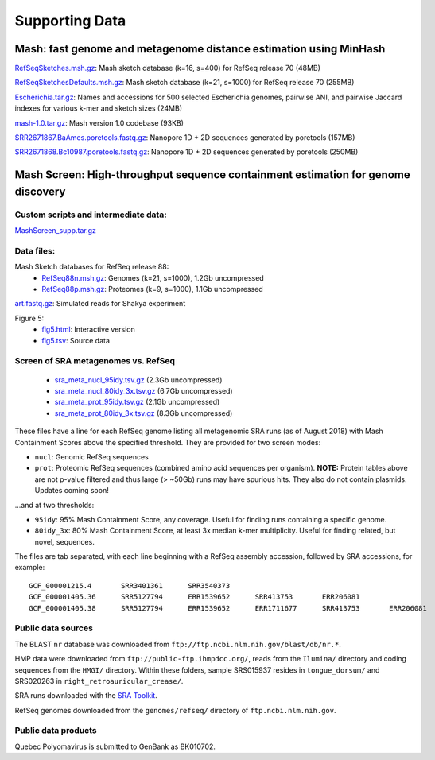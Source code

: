 Supporting Data
===============

Mash: fast genome and metagenome distance estimation using MinHash
------------------------------------------------------------------

`RefSeqSketches.msh.gz <http://gembox.cbcb.umd.edu/mash/RefSeqSketches.msh.gz>`_: Mash sketch database (k=16, s=400) for RefSeq release 70 (48MB)

`RefSeqSketchesDefaults.msh.gz <https://gembox.cbcb.umd.edu/mash/RefSeqSketchesDefaults.msh.gz>`_: Mash sketch database (k=21, s=1000) for RefSeq release 70 (255MB)

`Escherichia.tar.gz <http://gembox.cbcb.umd.edu/mash/Escherichia.tar.gz>`_: Names and accessions for 500 selected Escherichia genomes, pairwise ANI, and pairwise Jaccard indexes for various k-mer and sketch sizes (24MB)

`mash-1.0.tar.gz <http://gembox.cbcb.umd.edu/mash/mash-1.0.tar.gz>`_: Mash version 1.0 codebase (93KB)

`SRR2671867.BaAmes.poretools.fastq.gz <http://gembox.cbcb.umd.edu/mash/SRR2671867.BaAmes.poretools.fastq.gz>`_: Nanopore 1D + 2D sequences generated by poretools (157MB)

`SRR2671868.Bc10987.poretools.fastq.gz <http://gembox.cbcb.umd.edu/mash/SRR2671868.Bc10987.poretools.fastq.gz>`_: Nanopore 1D + 2D sequences generated by poretools (250MB)

Mash Screen: High-throughput sequence containment estimation for genome discovery
---------------------------------------------------------------------------------

Custom scripts and intermediate data:
~~~~~~~~~~~~~~~~~~~~~~~~~~~~~~~~~~~~~

`MashScreen_supp.tar.gz <https://obj.umiacs.umd.edu/mash/screen/MashScreen_supp.tar.gz>`_

Data files:
~~~~~~~~~~~

Mash Sketch databases for RefSeq release 88:
 * `RefSeq88n.msh.gz <https://obj.umiacs.umd.edu/mash/screen/RefSeq88n.msh.gz>`_: Genomes (k=21, s=1000), 1.2Gb uncompressed
 * `RefSeq88p.msh.gz <https://obj.umiacs.umd.edu/mash/screen/RefSeq88p.msh.gz>`_: Proteomes (k=9, s=1000), 1.1Gb uncompressed

`art.fastq.gz <https://obj.umiacs.umd.edu/mash/screen/art.fastq.gz>`_: Simulated reads for Shakya experiment

Figure 5:
 * `fig5.html <https://obj.umiacs.umd.edu/mash/screen/fig5/fig5.html>`_: Interactive version
 * `fig5.tsv <https://obj.umiacs.umd.edu/mash/screen/fig5/fig5.tsv>`_: Source data

Screen of SRA metagenomes vs. RefSeq
~~~~~~~~~~~~~~~~~~~~~~~~~~~~~~~~~~~~

 * `sra_meta_nucl_95idy.tsv.gz <https://obj.umiacs.umd.edu/mash/screen/tables/sra_meta_nucl_95idy.tsv.gz>`_ (2.3Gb uncompressed)
 * `sra_meta_nucl_80idy_3x.tsv.gz <https://obj.umiacs.umd.edu/mash/screen/tables/sra_meta_nucl_80idy_3x.tsv.gz>`_ (6.7Gb uncompressed)
 * `sra_meta_prot_95idy.tsv.gz <https://obj.umiacs.umd.edu/mash/screen/tables/sra_meta_prot_95idy.tsv.gz>`_ (2.1Gb uncompressed)
 * `sra_meta_prot_80idy_3x.tsv.gz <https://obj.umiacs.umd.edu/mash/screen/tables/sra_meta_prot_80idy_3x.tsv.gz>`_ (8.3Gb uncompressed)

These files have a line for each RefSeq genome listing all metagenomic SRA runs
(as of August 2018) with Mash Containment Scores above the specified threshold.
They are provided for two screen modes:

* ``nucl``: Genomic RefSeq sequences
* ``prot``: Proteomic RefSeq sequences (combined amino acid sequences per organism). **NOTE:** Protein tables above are not p-value filtered and thus large (> ~50Gb) runs may have spurious hits. They also do not contain plasmids. Updates coming soon!

...and at two thresholds:

* ``95idy``: 95% Mash Containment Score, any coverage. Useful for finding runs containing a specific genome.
* ``80idy_3x``: 80% Mash Containment Score, at least 3x median k-mer multiplicity.
  Useful for finding related, but novel, sequences.

The files are tab separated, with each line beginning with a RefSeq assembly accession, followed by SRA accessions, for example:

::
  
  GCF_000001215.4	SRR3401361	SRR3540373
  GCF_000001405.36	SRR5127794	ERR1539652	SRR413753	ERR206081
  GCF_000001405.38	SRR5127794	ERR1539652	ERR1711677	SRR413753	ERR206081

Public data sources
~~~~~~~~~~~~~~~~~~~

The BLAST ``nr`` database was downloaded from ``ftp://ftp.ncbi.nlm.nih.gov/blast/db/nr.*``.

HMP data were downloaded from ``ftp://public-ftp.ihmpdcc.org/``, reads from the ``Ilumina/`` directory
and coding sequences from the ``HMGI/`` directory. Within these folders, sample SRS015937 resides in
``tongue_dorsum/`` and SRS020263 in ``right_retroauricular_crease/``.

SRA runs downloaded with the `SRA Toolkit <https://www.ncbi.nlm.nih.gov/sra/docs/toolkitsoft/>`_.

RefSeq genomes downloaded from the ``genomes/refseq/`` directory of ``ftp.ncbi.nlm.nih.gov``.

Public data products
~~~~~~~~~~~~~~~~~~~~

Quebec Polyomavirus is submitted to GenBank as BK010702.

